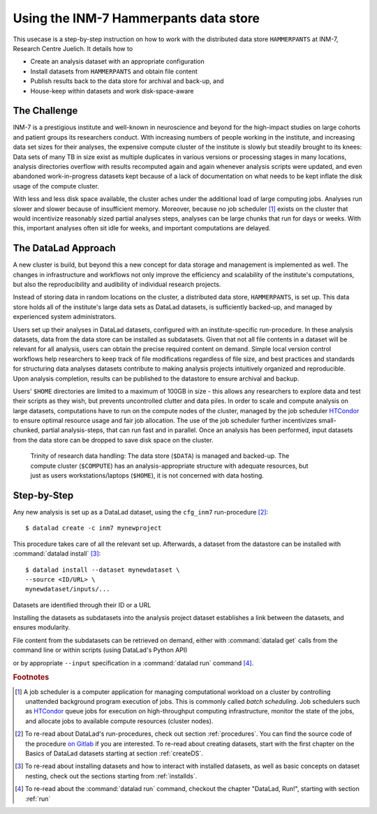 .. _inm7usecase_hammerpants:

Using the INM-7 Hammerpants data store
--------------------------------------

This usecase is a step-by-step instruction on how to work with the distributed
data store ``HAMMERPANTS`` at INM-7, Research Centre Juelich. It details how to

- Create an analysis dataset with an appropriate configuration
- Install datasets from ``HAMMERPANTS`` and obtain file content
- Publish results back to the data store for archival and back-up, and
- House-keep within datasets and work disk-space-aware

.. findoutmore:: Why is it called HAMMERPANTS?

   Because the data store is maintained, backed-up, and managed by data curators and system
   administrators -- not users.

   .. only:: html

        .. figure:: https://media1.tenor.com/images/35ee8a604228fc32fec3fa5007570e61/tenor.gif
           :alt: McHammer

           You indeed can't touch this.


The Challenge
^^^^^^^^^^^^^

INM-7 is a prestigious institute and well-known in neuroscience and beyond for
the high-impact studies on large cohorts and patient groups its researchers conduct.
With increasing numbers of people working in the institute, and increasing
data set sizes for their analyses, the expensive compute cluster of the
institute is slowly but steadily brought to its knees: Data sets of many TB in size
exist as multiple duplicates in various versions or processing stages in many
locations, analysis directories overflow with results recomputed again and again
whenever analysis scripts were updated, and even abandoned work-in-progress datasets
kept because of a lack of documentation on what needs to be kept inflate the disk
usage of the compute cluster.

With less and less disk space available, the cluster aches under the
additional load of large computing jobs. Analyses run slower and slower because of
insufficient memory. Moreover, because no job scheduler [#f1]_ exists on the cluster
that would incentivize reasonably sized partial analyses steps, analyses can be
large chunks that run for days or weeks. With this, important analyses often sit
idle for weeks, and important computations are delayed.

The DataLad Approach
^^^^^^^^^^^^^^^^^^^^

A new cluster is build, but beyond this a new concept for data storage and management
is implemented as well. The changes in infrastructure and workflows not only improve
the efficiency and scalability of the institute's computations, but also the
reproducibility and audibility of individual research projects.

Instead of storing data in random locations on the cluster,
a distributed data store, ``HAMMERPANTS``, is set up. This data store holds all of
the institute's large data sets as DataLad datasets, is sufficiently backed-up, and
managed by experienced system administrators.

Users set up their analyses in DataLad datasets, configured with an institute-specific
run-procedure.
In these analysis datasets, data from the data store can be installed as subdatasets.
Given that not all file contents in a dataset will be relevant for all analysis,
users can obtain the precise required content on demand.
Simple local version control workflows help researchers to keep track of file modifications
regardless of file size, and best practices and standards for structuring
data analyses datasets contribute to making analysis projects intuitively organized
and reproducible.
Upon analysis completion, results can be published to the datastore to ensure archival
and backup.

Users' ``$HOME`` directories are limited to a maximum of 100GB in size - this allows
any researchers to explore data and test their scripts as they wish, but prevents uncontrolled
clutter and data piles. In order to scale and compute analysis on large datasets,
computations have to run on the compute nodes of the cluster, managed by the job
scheduler `HTCondor <https://research.cs.wisc.edu/htcondor/>`_ to ensure optimal
resource usage and fair job allocation. The use of the job scheduler further incentivizes
small-chunked, partial analysis-steps, that can run fast and in parallel.
Once an analysis has been performed, input datasets from the data store can be
dropped to save disk space on the cluster.

.. figure:: ../artwork/src/ephemeral_infra.svg
   :alt: A simple, local version control workflow with datalad.
   :figwidth: 80%

   Trinity of research data handling: The data store (``$DATA``) is managed and
   backed-up. The compute cluster (``$COMPUTE``) has an analysis-appropriate structure
   with adequate resources, but just as users workstations/laptops (``$HOME``),
   it is not concerned with data hosting.


Step-by-Step
^^^^^^^^^^^^

Any new analysis is set up as a DataLad dataset, using the ``cfg_inm7`` run-procedure [#f2]_::

   $ datalad create -c inm7 mynewproject

This procedure takes care of all the relevant set up. Afterwards, a dataset from the
datastore can be installed with :command:`datalad install` [#f3]_::

   $ datalad install --dataset mynewdataset \
   --source <ID/URL> \
   mynewdataset/inputs/...

Datasets are identified through their ID or a URL

.. todo::

   How do people get to know these IDs?

Installing the datasets as subdatasets into the analysis project dataset establishes
a link between the datasets, and ensures modularity.

File content from the subdatasets can be retrieved on demand, either with
:command:`datalad get` calls from the command line or within scripts (using DataLad's
Python API)

.. todo::

   finish and link this section

or by appropriate ``--input`` specification in a :command:`datalad run` command [#f4]_.


.. todo::

   - context: data analysis project
   - outline the general set up of an analysis dataset, cross-reference to the
     yoda principles
   - INM-7 specific: what is HAMMPERPANTS?
   - INM-7 specific: how to install and get data that is on HAMMERPANTS
   - possibly: analysis best-practices after data retrieval (reproducible
     execution and all things yoda principles)


.. rubric:: Footnotes

.. [#f1] A job scheduler is a computer application for managing computational workload
         on a cluster by controlling unattended background program execution of jobs.
         This is commonly called *batch scheduling*. Job schedulers such as
         `HTCondor <https://research.cs.wisc.edu/htcondor/>`_ queue jobs for
         execution on high-throughput computing infrastructure, monitor the state
         of the jobs, and allocate jobs to available compute resources (cluster nodes).

.. [#f2] To re-read about DataLad's run-procedures, check out section
         :ref:`procedures`. You can find the source code of the procedure
         `on Gitlab <https://jugit.fz-juelich.de/inm7/infrastructure/inm7-datalad/blob/master/inm7_datalad/resources/procedures/cfg_inm7.py>`_
         if you are interested.
         To re-read about creating datasets, start with the first chapter on the
         Basics of DataLad datasets starting at section :ref:`createDS`.

.. [#f3] To re-read about installing datasets and how to interact with installed
         datasets, as well as basic concepts on dataset nesting, check out the
         sections starting from :ref:`installds`.

.. [#f4] To re-read about the :command:`datalad run` command, checkout the chapter
         "DataLad, Run!", starting with section :ref:`run`